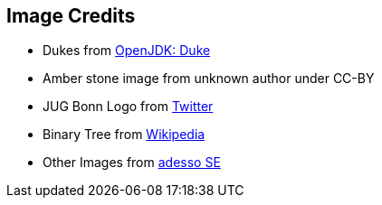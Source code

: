 == Image Credits

* Dukes from https://openjdk.java.net/projects/duke/[OpenJDK: Duke]
* Amber stone image from unknown author under CC-BY
* JUG Bonn Logo from https://twitter.com/JUGBonn/photo[Twitter]
* Binary Tree from https://commons.wikimedia.org/wiki/File:Binary_tree_v2.svg[Wikipedia]
* Other Images from https://www.adesso.de/de/index.jsp[adesso SE]
